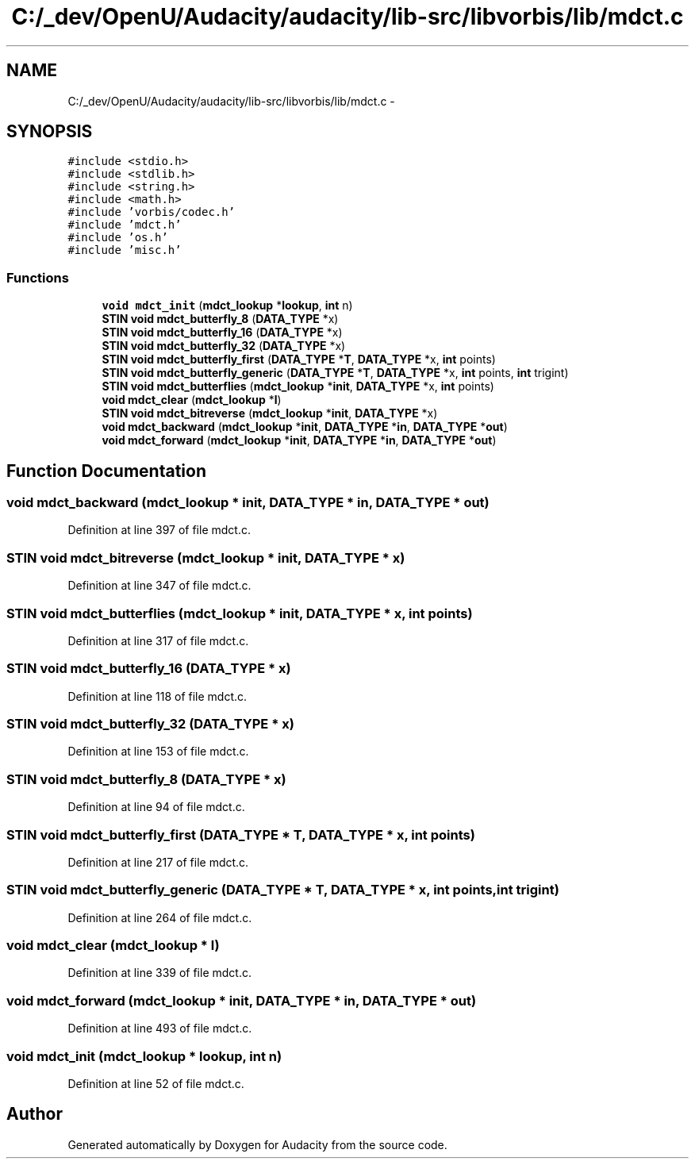 .TH "C:/_dev/OpenU/Audacity/audacity/lib-src/libvorbis/lib/mdct.c" 3 "Thu Apr 28 2016" "Audacity" \" -*- nroff -*-
.ad l
.nh
.SH NAME
C:/_dev/OpenU/Audacity/audacity/lib-src/libvorbis/lib/mdct.c \- 
.SH SYNOPSIS
.br
.PP
\fC#include <stdio\&.h>\fP
.br
\fC#include <stdlib\&.h>\fP
.br
\fC#include <string\&.h>\fP
.br
\fC#include <math\&.h>\fP
.br
\fC#include 'vorbis/codec\&.h'\fP
.br
\fC#include 'mdct\&.h'\fP
.br
\fC#include 'os\&.h'\fP
.br
\fC#include 'misc\&.h'\fP
.br

.SS "Functions"

.in +1c
.ti -1c
.RI "\fBvoid\fP \fBmdct_init\fP (\fBmdct_lookup\fP *\fBlookup\fP, \fBint\fP n)"
.br
.ti -1c
.RI "\fBSTIN\fP \fBvoid\fP \fBmdct_butterfly_8\fP (\fBDATA_TYPE\fP *x)"
.br
.ti -1c
.RI "\fBSTIN\fP \fBvoid\fP \fBmdct_butterfly_16\fP (\fBDATA_TYPE\fP *x)"
.br
.ti -1c
.RI "\fBSTIN\fP \fBvoid\fP \fBmdct_butterfly_32\fP (\fBDATA_TYPE\fP *x)"
.br
.ti -1c
.RI "\fBSTIN\fP \fBvoid\fP \fBmdct_butterfly_first\fP (\fBDATA_TYPE\fP *\fBT\fP, \fBDATA_TYPE\fP *x, \fBint\fP points)"
.br
.ti -1c
.RI "\fBSTIN\fP \fBvoid\fP \fBmdct_butterfly_generic\fP (\fBDATA_TYPE\fP *\fBT\fP, \fBDATA_TYPE\fP *x, \fBint\fP points, \fBint\fP trigint)"
.br
.ti -1c
.RI "\fBSTIN\fP \fBvoid\fP \fBmdct_butterflies\fP (\fBmdct_lookup\fP *\fBinit\fP, \fBDATA_TYPE\fP *x, \fBint\fP points)"
.br
.ti -1c
.RI "\fBvoid\fP \fBmdct_clear\fP (\fBmdct_lookup\fP *\fBl\fP)"
.br
.ti -1c
.RI "\fBSTIN\fP \fBvoid\fP \fBmdct_bitreverse\fP (\fBmdct_lookup\fP *\fBinit\fP, \fBDATA_TYPE\fP *x)"
.br
.ti -1c
.RI "\fBvoid\fP \fBmdct_backward\fP (\fBmdct_lookup\fP *\fBinit\fP, \fBDATA_TYPE\fP *\fBin\fP, \fBDATA_TYPE\fP *\fBout\fP)"
.br
.ti -1c
.RI "\fBvoid\fP \fBmdct_forward\fP (\fBmdct_lookup\fP *\fBinit\fP, \fBDATA_TYPE\fP *\fBin\fP, \fBDATA_TYPE\fP *\fBout\fP)"
.br
.in -1c
.SH "Function Documentation"
.PP 
.SS "\fBvoid\fP mdct_backward (\fBmdct_lookup\fP * init, \fBDATA_TYPE\fP * in, \fBDATA_TYPE\fP * out)"

.PP
Definition at line 397 of file mdct\&.c\&.
.SS "\fBSTIN\fP \fBvoid\fP mdct_bitreverse (\fBmdct_lookup\fP * init, \fBDATA_TYPE\fP * x)"

.PP
Definition at line 347 of file mdct\&.c\&.
.SS "\fBSTIN\fP \fBvoid\fP mdct_butterflies (\fBmdct_lookup\fP * init, \fBDATA_TYPE\fP * x, \fBint\fP points)"

.PP
Definition at line 317 of file mdct\&.c\&.
.SS "\fBSTIN\fP \fBvoid\fP mdct_butterfly_16 (\fBDATA_TYPE\fP * x)"

.PP
Definition at line 118 of file mdct\&.c\&.
.SS "\fBSTIN\fP \fBvoid\fP mdct_butterfly_32 (\fBDATA_TYPE\fP * x)"

.PP
Definition at line 153 of file mdct\&.c\&.
.SS "\fBSTIN\fP \fBvoid\fP mdct_butterfly_8 (\fBDATA_TYPE\fP * x)"

.PP
Definition at line 94 of file mdct\&.c\&.
.SS "\fBSTIN\fP \fBvoid\fP mdct_butterfly_first (\fBDATA_TYPE\fP * T, \fBDATA_TYPE\fP * x, \fBint\fP points)"

.PP
Definition at line 217 of file mdct\&.c\&.
.SS "\fBSTIN\fP \fBvoid\fP mdct_butterfly_generic (\fBDATA_TYPE\fP * T, \fBDATA_TYPE\fP * x, \fBint\fP points, \fBint\fP trigint)"

.PP
Definition at line 264 of file mdct\&.c\&.
.SS "\fBvoid\fP mdct_clear (\fBmdct_lookup\fP * l)"

.PP
Definition at line 339 of file mdct\&.c\&.
.SS "\fBvoid\fP mdct_forward (\fBmdct_lookup\fP * init, \fBDATA_TYPE\fP * in, \fBDATA_TYPE\fP * out)"

.PP
Definition at line 493 of file mdct\&.c\&.
.SS "\fBvoid\fP mdct_init (\fBmdct_lookup\fP * lookup, \fBint\fP n)"

.PP
Definition at line 52 of file mdct\&.c\&.
.SH "Author"
.PP 
Generated automatically by Doxygen for Audacity from the source code\&.
